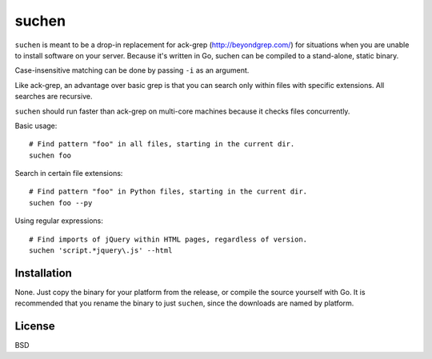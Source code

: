 ======
suchen
======

``suchen`` is meant to be a drop-in replacement for
ack-grep (http://beyondgrep.com/) for situations when you are unable
to install software on your server. Because it's written in Go, suchen
can be compiled to a stand-alone, static binary.

Case-insensitive matching can be done by passing ``-i`` as an argument.

Like ack-grep, an advantage over basic grep is that you can search only
within files with specific extensions. All searches are recursive.

``suchen`` should run faster than ack-grep on multi-core machines because it checks
files concurrently.

Basic usage::

    # Find pattern "foo" in all files, starting in the current dir.
    suchen foo

Search in certain file extensions::

    # Find pattern "foo" in Python files, starting in the current dir.
    suchen foo --py

Using regular expressions::

    # Find imports of jQuery within HTML pages, regardless of version.
    suchen 'script.*jquery\.js' --html

Installation
============

None. Just copy the binary for your platform from the release, or compile
the source yourself with Go. It is recommended that you rename the binary
to just ``suchen``, since the downloads are named by platform.

License
=======

BSD
